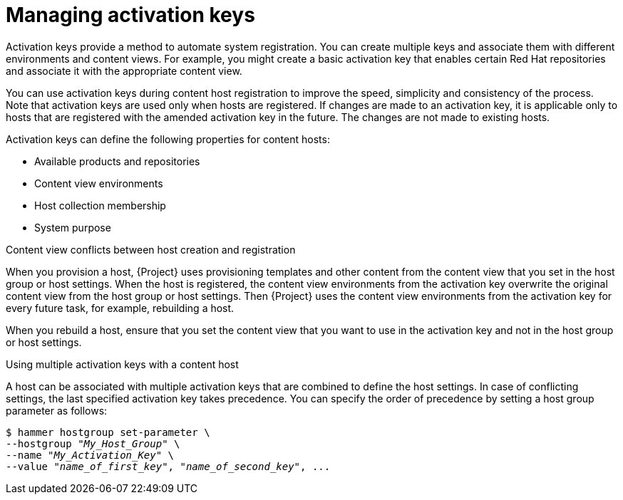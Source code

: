 :_mod-docs-content-type: CONCEPT

[id="Managing_Activation_Keys_{context}"]
= Managing activation keys

Activation keys provide a method to automate system registration.
You can create multiple keys and associate them with different environments and content views.
For example, you might create a basic activation key that enables certain Red Hat repositories and associate it with the appropriate content view.

You can use activation keys during content host registration to improve the speed, simplicity and consistency of the process.
Note that activation keys are used only when hosts are registered.
If changes are made to an activation key, it is applicable only to hosts that are registered with the amended activation key in the future.
The changes are not made to existing hosts.

Activation keys can define the following properties for content hosts:

* Available products and repositories
* Content view environments
* Host collection membership
* System purpose

.Content view conflicts between host creation and registration
When you provision a host, {Project} uses provisioning templates and other content from the content view that you set in the host group or host settings.
When the host is registered, the content view environments from the activation key overwrite the original content view from the host group or host settings.
Then {Project} uses the content view environments from the activation key for every future task, for example, rebuilding a host.

When you rebuild a host, ensure that you set the content view that you want to use in the activation key and not in the host group or host settings.

.Using multiple activation keys with a content host
A host can be associated with multiple activation keys that are combined to define the host settings.
In case of conflicting settings, the last specified activation key takes precedence.
You can specify the order of precedence by setting a host group parameter as follows:

[options="nowrap" subs="+quotes"]
----
$ hammer hostgroup set-parameter \
--hostgroup "_My_Host_Group_" \
--name "_My_Activation_Key_" \
--value "_name_of_first_key_", "_name_of_second_key_", ...
----
